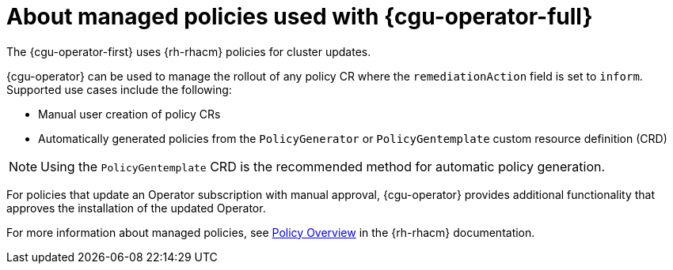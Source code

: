 // Module included in the following assemblies:
// Epic CNF-2600 (CNF-2133) (4.10), Story TELCODOCS-285
// * scalability_and_performance/cnf-talm-for-cluster-upgrades.adoc

:_mod-docs-content-type: CONCEPT
[id="cnf-about-topology-aware-lifecycle-manager-about-policies_{context}"]
= About managed policies used with {cgu-operator-full}

The {cgu-operator-first} uses {rh-rhacm} policies for cluster updates.

{cgu-operator} can be used to manage the rollout of any policy CR where the `remediationAction` field is set to `inform`.
Supported use cases include the following:

* Manual user creation of policy CRs
* Automatically generated policies from the `PolicyGenerator` or `PolicyGentemplate` custom resource definition (CRD)

[NOTE]
====
Using the `PolicyGentemplate` CRD is the recommended method for automatic policy generation.
====

For policies that update an Operator subscription with manual approval, {cgu-operator} provides additional functionality that approves the installation of the updated Operator.

For more information about managed policies, see link:https://access.redhat.com/documentation/en-us/red_hat_advanced_cluster_management_for_kubernetes/{rh-rhacm-version}/html-single/governance/index#policy-overview[Policy Overview] in the {rh-rhacm} documentation.